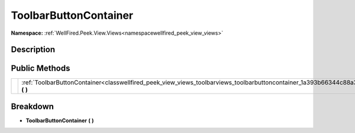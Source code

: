 .. _classwellfired_peek_view_views_toolbarviews_toolbarbuttoncontainer:

ToolbarButtonContainer
=======================

**Namespace:** :ref:`WellFired.Peek.View.Views<namespacewellfired_peek_view_views>`

Description
------------



Public Methods
---------------

+-------------+----------------------------------------------------------------------------------------------------------------------------------------------------+
|             |:ref:`ToolbarButtonContainer<classwellfired_peek_view_views_toolbarviews_toolbarbuttoncontainer_1a393b66344c88a3997e6533d1c09be795>` **(**  **)**   |
+-------------+----------------------------------------------------------------------------------------------------------------------------------------------------+

Breakdown
----------

.. _classwellfired_peek_view_views_toolbarviews_toolbarbuttoncontainer_1a393b66344c88a3997e6533d1c09be795:

-  **ToolbarButtonContainer** **(**  **)**

